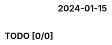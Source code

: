 :PROPERTIES:
:ID:       F1EA1A5A-0110-4995-8F02-D4BED0B63A77
:END:
#+title: 2024-01-15
* TODO [0/0]

